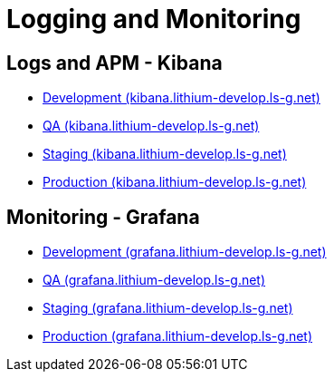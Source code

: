 = Logging and Monitoring

== Logs and APM - Kibana

* link:https://kibana.lithium-develop.ls-g.net/login[Development (kibana.lithium-develop.ls-g.net)]
* link:https://kibana.lithium-qa.ls-g.net/login[QA (kibana.lithium-develop.ls-g.net)]
* link:https://kibana.lithium-staging.ls-g.net/login[Staging (kibana.lithium-develop.ls-g.net)]
* link:https://kibana.lithium-prod.ls-g.net/login[Production (kibana.lithium-develop.ls-g.net)]

== Monitoring - Grafana

* link:https://grafana.lithium-develop.ls-g.net/login[Development (grafana.lithium-develop.ls-g.net)]
* link:https://grafana.lithium-qa.ls-g.net/login[QA (grafana.lithium-develop.ls-g.net)]
* link:https://grafana.lithium-staging.ls-g.net/login[Staging (grafana.lithium-develop.ls-g.net)]
* link:https://grafana.lithium-prod.ls-g.net/login[Production (grafana.lithium-develop.ls-g.net)]
